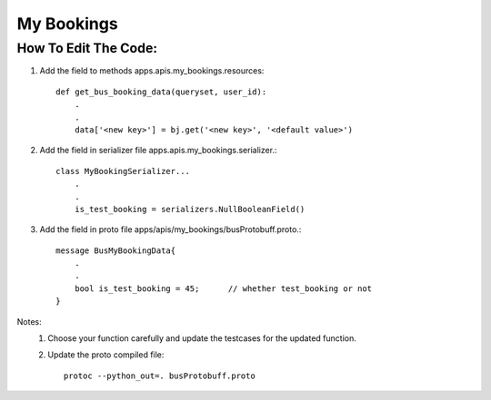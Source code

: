 ============
My Bookings
============

How To Edit The Code:
---------------------

1. Add the field to methods apps.apis.my_bookings.resources::

        def get_bus_booking_data(queryset, user_id):
            .
            .
            data['<new key>'] = bj.get('<new key>', '<default value>')

2. Add the field in serializer file apps.apis.my_bookings.serializer.::

        class MyBookingSerializer...
            .
            .
            is_test_booking = serializers.NullBooleanField()

3. Add the field in proto file apps/apis/my_bookings/busProtobuff.proto.::

        message BusMyBookingData{
            .
            .
            bool is_test_booking = 45;      // whether test_booking or not
        }


Notes:
    .. _Note1:

    1. Choose your function carefully and update the testcases for the updated function.
    2. Update the proto compiled file::

        protoc --python_out=. busProtobuff.proto

